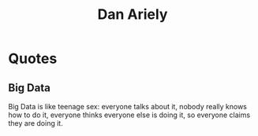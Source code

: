 :PROPERTIES:
:ID:       00b01069-1086-4597-aaba-5239efd0db23
:END:
#+title: Dan Ariely
#+filetags: :author:

* Quotes
** Big Data
Big Data is like teenage sex: everyone talks about it, nobody really knows how to do it, everyone thinks everyone else is doing it, so everyone claims they are doing it.
